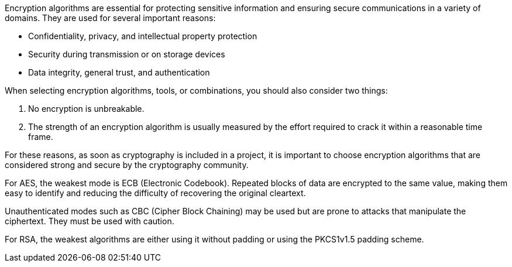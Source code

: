 Encryption algorithms are essential for protecting sensitive information and
ensuring secure communications in a variety of domains. They are used for
several important reasons:

* Confidentiality, privacy, and intellectual property protection
* Security during transmission or on storage devices
* Data integrity, general trust, and authentication

When selecting encryption algorithms, tools, or combinations, you should also
consider two things:

1. No encryption is unbreakable.
2. The strength of an encryption algorithm is usually measured by the effort
   required to crack it within a reasonable time frame.

For these reasons, as soon as cryptography is included in a project, it is
important to choose encryption algorithms that are considered strong and secure
by the cryptography community.

For AES, the weakest mode is ECB (Electronic Codebook). Repeated blocks of data
are encrypted to the same value, making them easy to identify and reducing the
difficulty of recovering the original cleartext.

Unauthenticated modes such as CBC (Cipher Block Chaining) may be used but are
prone to attacks that manipulate the ciphertext. They must be used with caution.

For RSA, the weakest algorithms are either using it without padding or
using the PKCS1v1.5 padding scheme.

